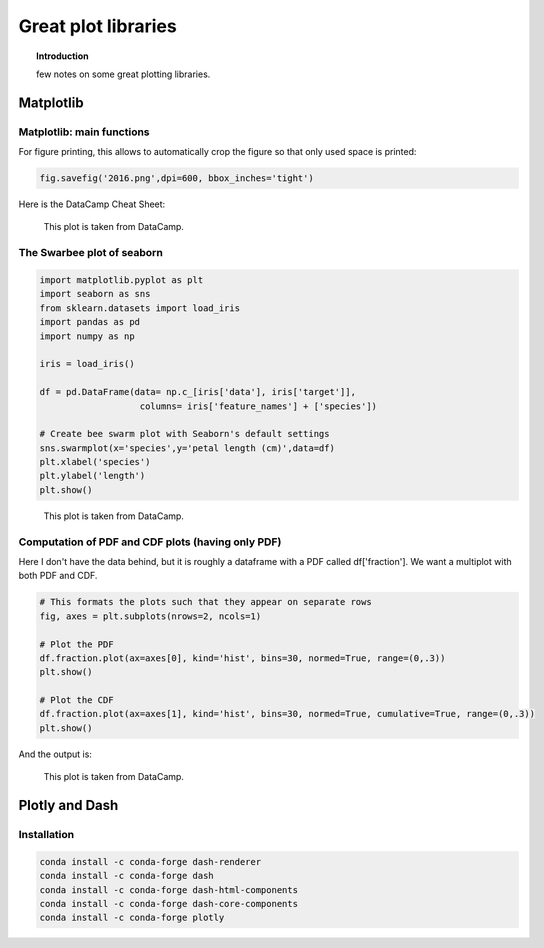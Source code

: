 ==========================================
Great plot libraries
==========================================


.. topic:: Introduction

     few notes on some great plotting libraries.
    
Matplotlib
==========================================


Matplotlib: main functions
--------------------------------------------

For figure printing, this allows to automatically crop the figure so that only used space is printed:

.. sourcecode:: python

  fig.savefig('2016.png',dpi=600, bbox_inches='tight') 

Here is the DataCamp Cheat Sheet:  
  
.. figure:: Cheatsheets/Matplotlib_Cheat_Sheet.png
   :scale: 100 %
   :alt: map to buried treasure

   This plot is taken from DataCamp.
   
     

The Swarbee plot of seaborn
--------------------------------------------

.. sourcecode:: python

  import matplotlib.pyplot as plt
  import seaborn as sns
  from sklearn.datasets import load_iris
  import pandas as pd
  import numpy as np

  iris = load_iris()

  df = pd.DataFrame(data= np.c_[iris['data'], iris['target']],
                     columns= iris['feature_names'] + ['species'])

  # Create bee swarm plot with Seaborn's default settings
  sns.swarmplot(x='species',y='petal length (cm)',data=df)
  plt.xlabel('species')
  plt.ylabel('length')
  plt.show()
  
  
.. figure:: Images/Swarbee_plot.png
   :scale: 100 %
   :alt: map to buried treasure

   This plot is taken from DataCamp.

   
   
Computation of PDF and CDF plots (having only PDF)
--------------------------------------------------------------------   

Here I don't have the data behind, but it is roughly a dataframe with a PDF called df['fraction']. We want a multiplot with both PDF and CDF.

.. sourcecode:: python

  # This formats the plots such that they appear on separate rows
  fig, axes = plt.subplots(nrows=2, ncols=1)

  # Plot the PDF
  df.fraction.plot(ax=axes[0], kind='hist', bins=30, normed=True, range=(0,.3))
  plt.show()

  # Plot the CDF
  df.fraction.plot(ax=axes[1], kind='hist', bins=30, normed=True, cumulative=True, range=(0,.3))
  plt.show()
  
And the output is:  

.. figure:: Images/PDF_CDF.png
   :scale: 100 %
   :alt: map to buried treasure

   This plot is taken from DataCamp.  


     
    
Plotly and Dash
==========================================    

Installation
------------------------------------------

.. sourcecode:: python

  conda install -c conda-forge dash-renderer
  conda install -c conda-forge dash 
  conda install -c conda-forge dash-html-components 
  conda install -c conda-forge dash-core-components
  conda install -c conda-forge plotly





